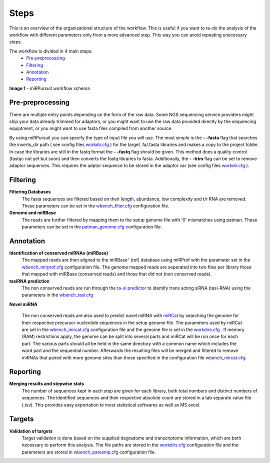 =====
Steps
=====

This is an overview of the organizational structure of the workflow. This is useful if you want to re-do the analysis of the workflow with different parameters only from a more advanced step. This way you can avoid repeating unecessary steps.

The workflow is divided in 4 main steps:
 * `Pre-preprocessing`_
 * `Filtering`_
 * `Annotation`_
 * `Reporting`_


.. image:: https://raw.githubusercontent.com/forestbiotech-lab/sRNA-workflow/master/images/workflow.png
	:alt: miRPursuit workflow schema
**Image 1** - miRPursuit workflow schema
   

--------------------
_`Pre-preprocessing`
--------------------
There are multiple entry points depending on the form of the raw data.
Some NGS sequencing service providers might ship your data already trimmed for adaptors, or you might want to use the raw data provided directly by the sequencing equiptment, or you might want to use fasta files compiled from another source. 

By using miRPursuit you can specify the type of input file you will use. 
The most simple is the **- -fasta** flag that searches the inserts_dir path ( see config files `workdir.cfg <config.html#workdirs>`_ ) for the target .fa/.fasta libraries and makes a copy to the project folder. 
In case the libraries are still in the fastq format the **- -fastq** flag should be given. This method does a quality control (fastqc not yet but soon) and then converts the fastq libraries to fasta. 
Additionally, the **- -trim** flag can be set to remove adaptor sequences. This requires the adptor sequence to be stored in the adaptor var (see config files `workdir.cfg <config.html#workdirs>`_ ).

------------
_`Filtering`
------------
**Filtering Databases**
 The fasta sequences are filtered based on their length, abundance, low complexity and t/r RNA are removed. These parameters can be set in the `wbench_filter.cfg <config.html#wbench-filter>`_ configuration file.


**Genome and miRBase** 
 The reads are further filtered by mapping them to the setup genome file with '0' mismatches using patman. These parameters can be set in the `patman_genome.cfg <config.html#patman-genome>`_ configuration file.

-------------
_`Annotation`
-------------
**Identification of conserved miRNAs (miRBase)**
 The mapped reads are then aligned to the miRBase⁺ (ref) database using miRProf with the parameter set in the `wbench_mirprof.cfg <config.html#wbench-mirprof>`_ configuration file.
 The genome mapped reads are seperated into two files per library those that mapped with miRBase (conserved reads) and those that did not (non conserved reads).

**tasiRNA prediction**
 The non conserved reads are run through the `ta-si predictor <http://srna-workbench.cmp.uea.ac.uk/tools/analysis-tools/ta-si-prediction/>`_ to identify trans acting siRNA (tasi-RNA) using the parameters in the `wbench_tasi.cfg <config.html#wbench-tasi>`_

**Novel miRNA** 

 The non conserved reads are also used to predict novel miRNA with `miRCat <http://srna-workbench.cmp.uea.ac.uk/tools/analysis-tools/mircat/>`_ by searching the genome for their respective precursor nucleotide sequences in the setup genome file. The parameters used by miRCat are set in the `wbench_mircat.cfg <config.html#wbench-mircat>`_ configuration file and the genome file is set in the `workdirs.cfg <config.html#workdirs>`_ . If  memory (RAM) restrictions apply, the genome can be split into several parts and miRCat will be run once for each part. The various parts should all be held in the same directory with a common name which includes the word part and the sequential number. Afterwards the resulting files will be merged and filtered to remove miRNAs that paired with more genome sites than those specified in the configuration file `wbench_mircat.cfg <config.html#wbench-mircat>`_.

------------
_`Reporting`
------------
**Merging results and stepwise stats**
 The number of sequences kept in each step are given for each library, both total numbers and distinct numbers of sequences. The identified sequences and their respective absolute  count are stored in a tab separate value file (.tsv). This provides easy exportation to most statistical softwares as well as MS excel.


----------
_`Targets`
----------
**Validation of targets**
 Target validation is done based on the supplied degradome and transcriptome information, which are both necessary to perform this analysis. The file paths are stored in the `workdirs.cfg <config.html#workdirs>`_  configuration file and the parameters are stored in `wbench_paresnip.cfg <config.html#wbench-paresnip>`_ configuration file.
